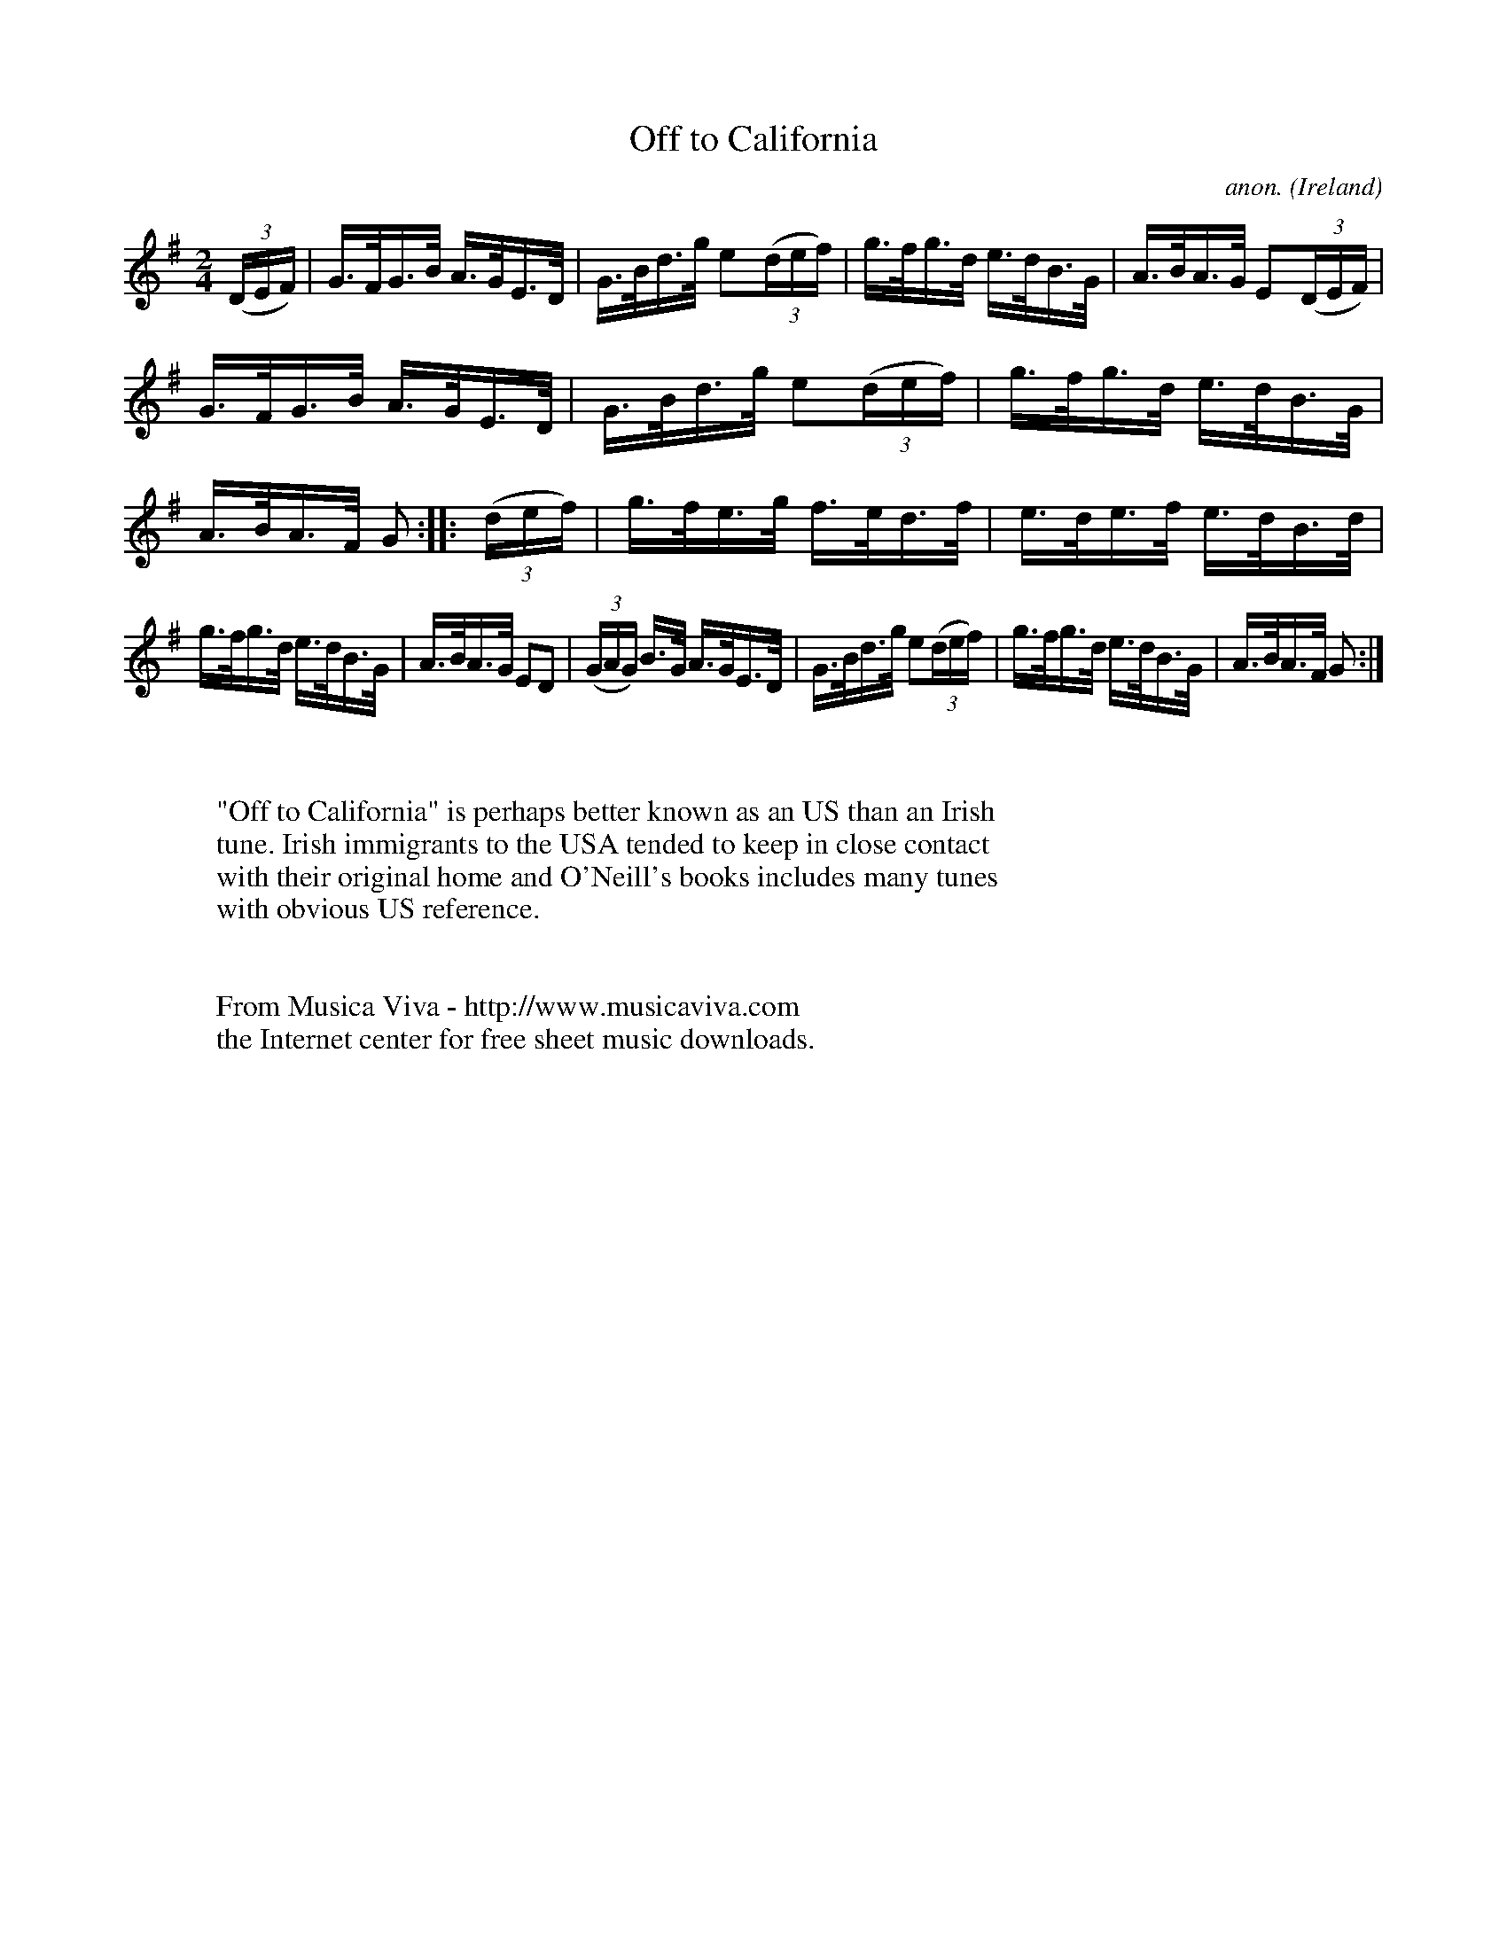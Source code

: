 X:859
T:Off to California
C:anon.
O:Ireland
B:Francis O'Neill: "The Dance Music of Ireland" (1907) no. 859
R:Hornpipe
Z:Transcribed by Frank Nordberg - http://www.musicaviva.com
F:http://www.musicaviva.com/abc/tunes/ireland/oneill-1001/0859/oneill-1001-0859-1.abc
M:2/4
L:1/16
K:G
(3(DEF)|G>FG>B A>GE>D|G>Bd>g e2(3(def)|g>fg>d e>dB>G|A>BA>G E2(3(DEF)|
G>FG>B A>GE>D|G>Bd>g e2(3(def)|g>fg>d e>dB>G|A>BA>F G2::(3(def)|g>fe>g f>ed>f|e>de>f e>dB>d|
g>fg>d e>dB>G|A>BA>G E2D2|(3(GAG) B>G A>GE>D|G>Bd>g e2(3(def)|g>fg>d e>dB>G|A>BA>F G2:|
W:
W:
W:"Off to California" is perhaps better known as an US than an Irish
W:tune. Irish immigrants to the USA tended to keep in close contact
W:with their original home and O'Neill's books includes many tunes
W:with obvious US reference.
W:
W:
W:  From Musica Viva - http://www.musicaviva.com
W:  the Internet center for free sheet music downloads.
